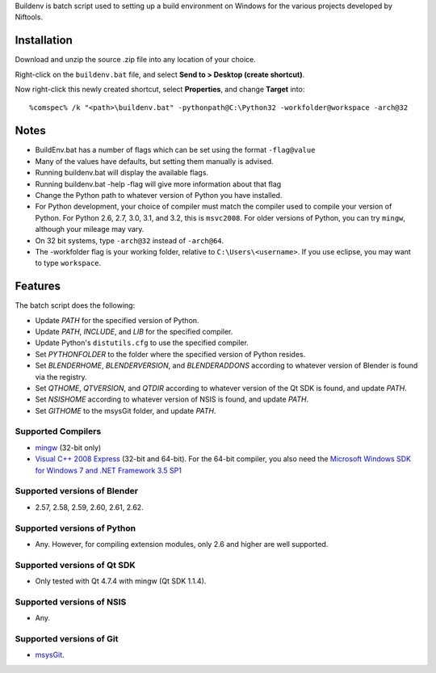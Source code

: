 Buildenv is batch script used to setting up a build environment on Windows for the various projects developed by Niftools.

Installation
------------

Download and unzip the source .zip file into any location of your
choice.

Right-click on the ``buildenv.bat`` file, and select **Send to > Desktop (create shortcut)**.

Now right-click this newly created shortcut, select **Properties**, and change **Target** into::

  %comspec% /k "<path>\buildenv.bat" -pythonpath@C:\Python32 -workfolder@workspace -arch@32

Notes
-----

* BuildEnv.bat has a number of flags which can be set using the format ``-flag@value``
* Many of the values have defaults, but setting them manually is advised.
* Running buildenv.bat will display the available flags.
* Running buildenv.bat -help -flag will give more information about that flag
* Change the Python path to whatever version of Python you have installed.
* For Python development, your choice of compiler must match the compiler used to compile your version of Python.  For Python 2.6, 2.7, 3.0, 3.1, and 3.2, this is ``msvc2008``.
  For older versions of Python, you can try ``mingw``, although your mileage may vary.
* On 32 bit systems, type ``-arch@32`` instead of ``-arch@64``.
* The -workfolder flag is your working folder, relative to ``C:\Users\<username>``.
  If you use eclipse, you may want to type ``workspace``.

Features
--------

The batch script does the following:

* Update *PATH* for the specified version of Python.
* Update *PATH*, *INCLUDE*, and *LIB* for the specified compiler.
* Update Python's ``distutils.cfg`` to use the specified compiler.
* Set *PYTHONFOLDER* to the folder where the specified version of
  Python resides.
* Set *BLENDERHOME*, *BLENDERVERSION*, and *BLENDERADDONS* according
  to whatever version of Blender is found via the registry.
* Set *QTHOME*, *QTVERSION*, and *QTDIR* according to whatever version
  of the Qt SDK is found, and update *PATH*.
* Set *NSISHOME* according to whatever version of NSIS is found, and
  update *PATH*.
* Set *GITHOME* to the msysGit folder, and update *PATH*.

Supported Compilers
~~~~~~~~~~~~~~~~~~~

* `mingw <http://www.mingw.org/>`_ (32-bit only)
* `Visual C++ 2008 Express <http://go.microsoft.com/?linkid=7729279>`_
  (32-bit and 64-bit).
  For the 64-bit compiler, you also need the
  `Microsoft Windows SDK for Windows 7 and .NET Framework 3.5 SP1
  <http://www.microsoft.com/downloads/details.aspx?FamilyID=c17ba869-9671-4330-a63e-1fd44e0e2505>`_

Supported versions of Blender
~~~~~~~~~~~~~~~~~~~~~~~~~~~~~

* 2.57, 2.58, 2.59, 2.60, 2.61, 2.62.

Supported versions of Python
~~~~~~~~~~~~~~~~~~~~~~~~~~~~

* Any. However, for compiling extension modules, only 2.6 and higher
  are well supported.

Supported versions of Qt SDK
~~~~~~~~~~~~~~~~~~~~~~~~~~~~

* Only tested with Qt 4.7.4 with mingw
  (Qt SDK 1.1.4).

Supported versions of NSIS
~~~~~~~~~~~~~~~~~~~~~~~~~~

* Any.

Supported versions of Git
~~~~~~~~~~~~~~~~~~~~~~~~~

* `msysGit <http://code.google.com/p/msysgit/>`_.

